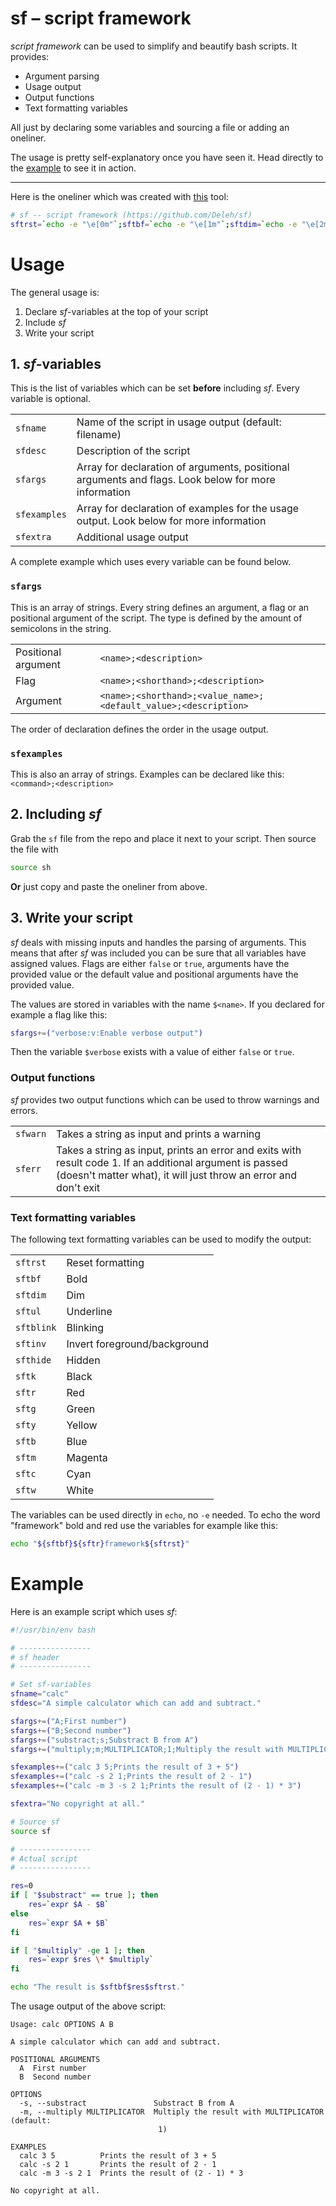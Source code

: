 * sf -- script framework

  /script framework/ can be used to simplify and beautify bash scripts.
  It provides:

  - Argument parsing
  - Usage output
  - Output functions
  - Text formatting variables

  All just by declaring some variables and sourcing a file or adding an oneliner.

  The usage is pretty self-explanatory once you have seen it.
  Head directly to the [[#example][example]] to see it in action.

  -----

  Here is the oneliner which was created with [[https://github.com/precious/bash_minifier][this]] tool:

  #+begin_src sh
    # sf -- script framework (https://github.com/Deleh/sf)
    sftrst=`echo -e "\e[0m"`;sftbf=`echo -e "\e[1m"`;sftdim=`echo -e "\e[2m"`;sftul=`echo -e "\e[4m"`;sftblink=`echo -e "\e[5m"`;sftinv=`echo -e "\e[7m"`;sfthide=`echo -e "\e[8m"`;sftk=`echo -e "\e[30m"`;sftr=`echo -e "\e[31m"`;sftg=`echo -e "\e[32m"`;sfty=`echo -e "\e[33m"`;sftb=`echo -e "\e[34m"`;sftm=`echo -e "\e[35m"`;sftc=`echo -e "\e[36m"`;sftw=`echo -e "\e[97m"`;function _sferr { echo -e "${sftbf}${sftr}SF PARSE ERROR${sftrst} $1";exit 1;};function sferr { echo -e "${sftbf}${sftr}ERROR${sftrst} $1";if [ -z "$2" ];then exit 1;fi;};function sfwarn { echo -e "${sftbf}${sfty}WARNING${sftrst} $1";};OLDIFS=$IFS;IFS=";";_sfphead="";_sfpdesc="";_sfodesc="";_sfexamples="";_sfpargs=();declare -A _sfflags;declare -A _sfargs;for a in "${sfargs[@]}";do subst=${a//";"};count="$(((${#a} - ${#subst})))";if [ $count -eq 1 ];then read -r -a _sfparsearr<<<"${a}";_sfpargs+=("${_sfparsearr[0]}");_sfphead="$_sfphead ${_sfparsearr[0]}";_sfpdesc="$_sfpdesc  ${_sfparsearr[0]};${_sfparsearr[1]}\n";elif [ $count -eq 2 ];then read -r -a _sfparsearr<<<"${a}";_sfflags["-${_sfparsearr[1]}"]="${_sfparsearr[0]}";_sfflags["--${_sfparsearr[0]}"]="${_sfparsearr[0]}";declare ${_sfparsearr[0]}=false;_sfodesc="$_sfodesc  -${_sfparsearr[1]}, --${_sfparsearr[0]};${_sfparsearr[2]}\n";elif [ $count -eq 4 ];then read -r -a _sfparsearr<<<"${a}";_sfargs["-${_sfparsearr[1]}"]="${_sfparsearr[0]}";_sfargs["--${_sfparsearr[0]}"]="${_sfparsearr[0]}";declare ${_sfparsearr[0]}="${_sfparsearr[3]}";_sfodesc="$_sfodesc  -${_sfparsearr[1]}, --${_sfparsearr[0]} ${_sfparsearr[2]};${_sfparsearr[4]} (default: ${_sfparsearr[3]})\n";else _sferr "Wrong argument declaration: $a";fi;done;for e in "${sfexamples[@]}";do subst=${e//";"};count="$(((${#e} - ${#subst})))";if [ $count -eq 1 ];then read -r -a _sfparsearr<<<"${e}";_sfexamples="$_sfexamples  ${_sfparsearr[0]};${_sfparsearr[1]}\n";else _sferr "Wrong example declaration: $e";fi;done;IFS=$OLDIFS;function sfusage { if [ -z ${sfname+x} ];then sfname=$(basename "$0");else echo -n "Usage: $sfname";fi;if [ "$_sfodesc" != "" ];then echo -n " OPTIONS";fi;echo -e "$_sfphead";if [ ! -z ${sfdesc+x} ];then echo -e "\n$sfdesc";fi;if [ "$_sfpdesc" != "" ];then echo -e "\nPOSITIONAL ARGUMENTS";echo -e "$_sfpdesc"|column -c 80 -s ";" -t -W 2;fi;if [ "$_sfodesc" != "" ];then echo -e "\nOPTIONS";echo -e "$_sfodesc"|column -c 80 -s ";" -t -W 2;fi;if [ "$_sfexamples" != "" ];then echo -e "\nEXAMPLES";echo -e "$_sfexamples"|column -c 80 -s ";" -t -W 2;fi;if [ ! -z ${sfextra+x} ];then echo -e "\n$sfextra";fi;exit 0;};for a in "$@";do if [ "$a" == "-h" ]||[ "$a" == "--help" ];then sfusage;fi;done;while(("$#"));do if [ ! -z ${_sfflags["$1"]} ];then declare ${_sfflags["$1"]}=true;elif [ ! -z ${_sfargs["$1"]} ];then if [ -n "$2" ]&&[ "${2:0:1}" != "-" ];then declare ${_sfargs["$1"]}="$2";shift;else sferr "Argument for '$1' missing";fi;else if [ "${1:0:1}" == "-" ];then sferr "Unsupported argument: $1";else if [ "${#_sfpargs[@]}" != 0 ];then declare ${_sfpargs[0]}="$1";_sfpargs=("${_sfpargs[@]:1}");else sferr "Too many positional arguments";fi;fi;fi;shift;done;if [ ${#_sfpargs[@]} != 0 ];then for p in "${_sfpargs[@]}";do sferr "Positional argument '$p' missing" 0;done;exit 1;fi
  #+end_src

* Usage

  The general usage is:

  1. Declare /sf/-variables at the top of your script
  2. Include /sf/
  3. Write your script

** 1. /sf/-variables

   This is the list of variables which can be set *before* including /sf/.
   Every variable is optional.

   | =sfname=     | Name of the script in usage output (default: filename)                                              |
   | =sfdesc=     | Description of the script                                                                           |
   | =sfargs=     | Array for declaration of arguments, positional arguments and flags. Look below for more information |
   | =sfexamples= | Array for declaration of examples for the usage output. Look below for more information             |
   | =sfextra=    | Additional usage output                                                                             |

   A complete example which uses every variable can be found below.

*** =sfargs=

    This is an array of strings.
    Every string defines an argument, a flag or an positional argument of the script.
    The type is defined by the amount of semicolons in the string.

    | Positional argument | =<name>;<description>=                                          |
    | Flag                | =<name>;<shorthand>;<description>=                              |
    | Argument            | =<name>;<shorthand>;<value_name>;<default_value>;<description>= |

    The order of declaration defines the order in the usage output.

*** =sfexamples=

    This is also an array of strings.
    Examples can be declared like this: =<command>;<description>=

** 2. Including /sf/

   Grab the =sf= file from the repo and place it next to your script.
   Then source the file with

   #+begin_src sh
     source sh
   #+end_src

   *Or* just copy and paste the oneliner from above.

** 3. Write your script

   /sf/ deals with missing inputs and handles the parsing of arguments.
   This means that after /sf/ was included you can be sure that all variables have assigned values.
   Flags are either =false= or =true=, arguments have the provided value or the default value and positional arguments have the provided value.
   
   The values are stored in variables with the name =$<name>=.
   If you declared for example a flag like this:

   #+begin_src sh
     sfargs+=("verbose:v:Enable verbose output")
   #+end_src

   Then the variable =$verbose= exists with a value of either =false= or =true=.

*** Output functions

    /sf/ provides two output functions which can be used to throw warnings and errors.

    | =sfwarn= | Takes a string as input and prints a warning                                                                                                                                   |
    | =sferr=  | Takes a string as input, prints an error and exits with result code 1. If an additional argument is passed (doesn't matter what), it will just throw an error and don't exit   |

*** Text formatting variables

    The following text formatting variables can be used to modify the output:

    | =sftrst=   | Reset formatting             |
    | =sftbf=    | Bold                         |
    | =sftdim=   | Dim                          |
    | =sftul=    | Underline                    |
    | =sftblink= | Blinking                     |
    | =sftinv=   | Invert foreground/background |
    | =sfthide=  | Hidden                       |
    | =sftk=     | Black                        |
    | =sftr=     | Red                          |
    | =sftg=     | Green                        |
    | =sfty=     | Yellow                       |
    | =sftb=     | Blue                         |
    | =sftm=     | Magenta                      |
    | =sftc=     | Cyan                         |
    | =sftw=     | White                        |

    The variables can be used directly in =echo=, no =-e= needed.
    To echo the word "framework" bold and red use the variables for example like this:
    
    #+begin_src sh
      echo "${sftbf}${sftr}framework${sftrst}"
    #+end_src

* Example
  :properties:
  :custom_id: example
  :end:

  Here is an example script which uses /sf/:

  #+begin_src sh
    #!/usr/bin/env bash

    # ----------------
    # sf header
    # ----------------

    # Set sf-variables
    sfname="calc"
    sfdesc="A simple calculator which can add and subtract."

    sfargs+=("A;First number")
    sfargs+=("B;Second number")
    sfargs+=("substract;s;Substract B from A")
    sfargs+=("multiply;m;MULTIPLICATOR;1;Multiply the result with MULTIPLICATOR")

    sfexamples+=("calc 3 5;Prints the result of 3 + 5")
    sfexamples+=("calc -s 2 1;Prints the result of 2 - 1")
    sfexamples+=("calc -m 3 -s 2 1;Prints the result of (2 - 1) * 3")

    sfextra="No copyright at all."

    # Source sf
    source sf

    # ----------------
    # Actual script
    # ----------------
    
    res=0
    if [ "$substract" == true ]; then
        res=`expr $A - $B`
    else
        res=`expr $A + $B`
    fi

    if [ "$multiply" -ge 1 ]; then
        res=`expr $res \* $multiply`
    fi

    echo "The result is $sftbf$res$sftrst."
  #+end_src

  The usage output of the above script:

  #+begin_example
    Usage: calc OPTIONS A B

    A simple calculator which can add and subtract.

    POSITIONAL ARGUMENTS
      A  First number
      B  Second number

    OPTIONS
      -s, --substract               Substract B from A
      -m, --multiply MULTIPLICATOR  Multiply the result with MULTIPLICATOR (default:
                                     1)

    EXAMPLES
      calc 3 5          Prints the result of 3 + 5
      calc -s 2 1       Prints the result of 2 - 1
      calc -m 3 -s 2 1  Prints the result of (2 - 1) * 3

    No copyright at all.
  #+end_example
